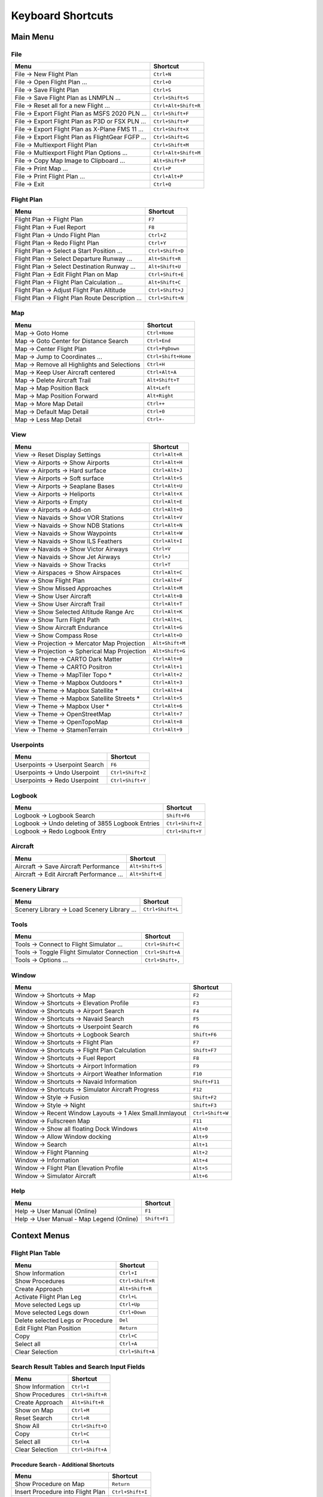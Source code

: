 Keyboard Shortcuts
------------------

.. _shortcuts-main:

Main Menu
~~~~~~~~~

.. _shortcuts-main-file:

File
^^^^

+--------------------------------------------------------------------------------+-------------------------+
| Menu                                                                           | Shortcut                |
+================================================================================+=========================+
| File -> New Flight Plan                                                        | ``Ctrl+N``              |
+--------------------------------------------------------------------------------+-------------------------+
| File -> Open Flight Plan ...                                                   | ``Ctrl+O``              |
+--------------------------------------------------------------------------------+-------------------------+
| File -> Save Flight Plan                                                       | ``Ctrl+S``              |
+--------------------------------------------------------------------------------+-------------------------+
| File -> Save Flight Plan as LNMPLN ...                                         | ``Ctrl+Shift+S``        |
+--------------------------------------------------------------------------------+-------------------------+
| File -> Reset all for a new Flight ...                                         | ``Ctrl+Alt+Shift+R``    |
+--------------------------------------------------------------------------------+-------------------------+
| File -> Export Flight Plan as MSFS 2020 PLN ...                                | ``Ctrl+Shift+F``        |
+--------------------------------------------------------------------------------+-------------------------+
| File -> Export Flight Plan as P3D or FSX  PLN ...                              | ``Ctrl+Shift+P``        |
+--------------------------------------------------------------------------------+-------------------------+
| File -> Export Flight Plan as X-Plane FMS 11 ...                               | ``Ctrl+Shift+X``        |
+--------------------------------------------------------------------------------+-------------------------+
| File -> Export Flight Plan as FlightGear FGFP ...                              | ``Ctrl+Shift+G``        |
+--------------------------------------------------------------------------------+-------------------------+
| File -> Multiexport Flight Plan                                                | ``Ctrl+Shift+M``        |
+--------------------------------------------------------------------------------+-------------------------+
| File -> Multiexport Flight Plan Options ...                                    | ``Ctrl+Alt+Shift+M``    |
+--------------------------------------------------------------------------------+-------------------------+
| File -> Copy Map Image to Clipboard ...                                        | ``Alt+Shift+P``         |
+--------------------------------------------------------------------------------+-------------------------+
| File -> Print Map ...                                                          | ``Ctrl+P``              |
+--------------------------------------------------------------------------------+-------------------------+
| File -> Print Flight Plan ...                                                  | ``Ctrl+Alt+P``          |
+--------------------------------------------------------------------------------+-------------------------+
| File -> Exit                                                                   | ``Ctrl+Q``              |
+--------------------------------------------------------------------------------+-------------------------+

.. _shortcuts-main-flight plan:

Flight Plan
^^^^^^^^^^^

+--------------------------------------------------------------------------------+-------------------------+
| Menu                                                                           | Shortcut                |
+================================================================================+=========================+
| Flight Plan -> Flight Plan                                                     | ``F7``                  |
+--------------------------------------------------------------------------------+-------------------------+
| Flight Plan -> Fuel Report                                                     | ``F8``                  |
+--------------------------------------------------------------------------------+-------------------------+
| Flight Plan -> Undo Flight Plan                                                | ``Ctrl+Z``              |
+--------------------------------------------------------------------------------+-------------------------+
| Flight Plan -> Redo Flight Plan                                                | ``Ctrl+Y``              |
+--------------------------------------------------------------------------------+-------------------------+
| Flight Plan -> Select a Start Position ...                                     | ``Ctrl+Shift+D``        |
+--------------------------------------------------------------------------------+-------------------------+
| Flight Plan -> Select Departure Runway ...                                     | ``Alt+Shift+R``         |
+--------------------------------------------------------------------------------+-------------------------+
| Flight Plan -> Select Destination Runway ...                                   | ``Alt+Shift+U``         |
+--------------------------------------------------------------------------------+-------------------------+
| Flight Plan -> Edit Flight Plan on Map                                         | ``Ctrl+Shift+E``        |
+--------------------------------------------------------------------------------+-------------------------+
| Flight Plan -> Flight Plan Calculation  ...                                    | ``Alt+Shift+C``         |
+--------------------------------------------------------------------------------+-------------------------+
| Flight Plan -> Adjust Flight Plan Altitude                                     | ``Ctrl+Shift+J``        |
+--------------------------------------------------------------------------------+-------------------------+
| Flight Plan -> Flight Plan Route Description ...                               | ``Ctrl+Shift+N``        |
+--------------------------------------------------------------------------------+-------------------------+

.. _shortcuts-main-map:

Map
^^^

+--------------------------------------------------------------------------------+-------------------------+
| Menu                                                                           | Shortcut                |
+================================================================================+=========================+
| Map -> Goto Home                                                               | ``Ctrl+Home``           |
+--------------------------------------------------------------------------------+-------------------------+
| Map -> Goto Center for Distance Search                                         | ``Ctrl+End``            |
+--------------------------------------------------------------------------------+-------------------------+
| Map -> Center Flight Plan                                                      | ``Ctrl+PgDown``         |
+--------------------------------------------------------------------------------+-------------------------+
| Map -> Jump to Coordinates ...                                                 | ``Ctrl+Shift+Home``     |
+--------------------------------------------------------------------------------+-------------------------+
| Map -> Remove all Highlights and Selections                                    | ``Ctrl+H``              |
+--------------------------------------------------------------------------------+-------------------------+
| Map -> Keep User Aircraft centered                                             | ``Ctrl+Alt+A``          |
+--------------------------------------------------------------------------------+-------------------------+
| Map -> Delete Aircraft Trail                                                   | ``Alt+Shift+T``         |
+--------------------------------------------------------------------------------+-------------------------+
| Map -> Map Position Back                                                       | ``Alt+Left``            |
+--------------------------------------------------------------------------------+-------------------------+
| Map -> Map Position Forward                                                    | ``Alt+Right``           |
+--------------------------------------------------------------------------------+-------------------------+
| Map -> More Map Detail                                                         | ``Ctrl++``              |
+--------------------------------------------------------------------------------+-------------------------+
| Map -> Default Map Detail                                                      | ``Ctrl+0``              |
+--------------------------------------------------------------------------------+-------------------------+
| Map -> Less Map Detail                                                         | ``Ctrl+-``              |
+--------------------------------------------------------------------------------+-------------------------+

.. _shortcuts-main-view:

View
^^^^

+--------------------------------------------------------------------------------+-------------------------+
| Menu                                                                           | Shortcut                |
+================================================================================+=========================+
| View -> Reset Display Settings                                                 | ``Ctrl+Alt+R``          |
+--------------------------------------------------------------------------------+-------------------------+
| View -> Airports -> Show Airports                                              | ``Ctrl+Alt+H``          |
+--------------------------------------------------------------------------------+-------------------------+
| View -> Airports -> Hard surface                                               | ``Ctrl+Alt+J``          |
+--------------------------------------------------------------------------------+-------------------------+
| View -> Airports -> Soft surface                                               | ``Ctrl+Alt+S``          |
+--------------------------------------------------------------------------------+-------------------------+
| View -> Airports -> Seaplane Bases                                             | ``Ctrl+Alt+U``          |
+--------------------------------------------------------------------------------+-------------------------+
| View -> Airports -> Heliports                                                  | ``Ctrl+Alt+X``          |
+--------------------------------------------------------------------------------+-------------------------+
| View -> Airports -> Empty                                                      | ``Ctrl+Alt+E``          |
+--------------------------------------------------------------------------------+-------------------------+
| View -> Airports -> Add-on                                                     | ``Ctrl+Alt+O``          |
+--------------------------------------------------------------------------------+-------------------------+
| View -> Navaids -> Show VOR Stations                                           | ``Ctrl+Alt+V``          |
+--------------------------------------------------------------------------------+-------------------------+
| View -> Navaids -> Show NDB Stations                                           | ``Ctrl+Alt+N``          |
+--------------------------------------------------------------------------------+-------------------------+
| View -> Navaids -> Show Waypoints                                              | ``Ctrl+Alt+W``          |
+--------------------------------------------------------------------------------+-------------------------+
| View -> Navaids -> Show ILS Feathers                                           | ``Ctrl+Alt+I``          |
+--------------------------------------------------------------------------------+-------------------------+
| View -> Navaids -> Show Victor Airways                                         | ``Ctrl+V``              |
+--------------------------------------------------------------------------------+-------------------------+
| View -> Navaids -> Show Jet Airways                                            | ``Ctrl+J``              |
+--------------------------------------------------------------------------------+-------------------------+
| View -> Navaids -> Show Tracks                                                 | ``Ctrl+T``              |
+--------------------------------------------------------------------------------+-------------------------+
| View -> Airspaces -> Show Airspaces                                            | ``Ctrl+Alt+C``          |
+--------------------------------------------------------------------------------+-------------------------+
| View -> Show Flight Plan                                                       | ``Ctrl+Alt+F``          |
+--------------------------------------------------------------------------------+-------------------------+
| View -> Show Missed Approaches                                                 | ``Ctrl+Alt+M``          |
+--------------------------------------------------------------------------------+-------------------------+
| View -> Show User Aircraft                                                     | ``Ctrl+Alt+B``          |
+--------------------------------------------------------------------------------+-------------------------+
| View -> Show User Aircraft Trail                                               | ``Ctrl+Alt+T``          |
+--------------------------------------------------------------------------------+-------------------------+
| View -> Show Selected Altitude Range Arc                                       | ``Ctrl+Alt+K``          |
+--------------------------------------------------------------------------------+-------------------------+
| View -> Show Turn Flight Path                                                  | ``Ctrl+Alt+L``          |
+--------------------------------------------------------------------------------+-------------------------+
| View -> Show Aircraft Endurance                                                | ``Ctrl+Alt+G``          |
+--------------------------------------------------------------------------------+-------------------------+
| View -> Show Compass Rose                                                      | ``Ctrl+Alt+D``          |
+--------------------------------------------------------------------------------+-------------------------+
| View -> Projection -> Mercator Map Projection                                  | ``Alt+Shift+M``         |
+--------------------------------------------------------------------------------+-------------------------+
| View -> Projection -> Spherical Map Projection                                 | ``Alt+Shift+G``         |
+--------------------------------------------------------------------------------+-------------------------+
| View -> Theme -> CARTO Dark Matter                                             | ``Ctrl+Alt+0``          |
+--------------------------------------------------------------------------------+-------------------------+
| View -> Theme -> CARTO Positron                                                | ``Ctrl+Alt+1``          |
+--------------------------------------------------------------------------------+-------------------------+
| View -> Theme -> MapTiler Topo *                                               | ``Ctrl+Alt+2``          |
+--------------------------------------------------------------------------------+-------------------------+
| View -> Theme -> Mapbox Outdoors *                                             | ``Ctrl+Alt+3``          |
+--------------------------------------------------------------------------------+-------------------------+
| View -> Theme -> Mapbox Satellite *                                            | ``Ctrl+Alt+4``          |
+--------------------------------------------------------------------------------+-------------------------+
| View -> Theme -> Mapbox Satellite Streets *                                    | ``Ctrl+Alt+5``          |
+--------------------------------------------------------------------------------+-------------------------+
| View -> Theme -> Mapbox User *                                                 | ``Ctrl+Alt+6``          |
+--------------------------------------------------------------------------------+-------------------------+
| View -> Theme -> OpenStreetMap                                                 | ``Ctrl+Alt+7``          |
+--------------------------------------------------------------------------------+-------------------------+
| View -> Theme -> OpenTopoMap                                                   | ``Ctrl+Alt+8``          |
+--------------------------------------------------------------------------------+-------------------------+
| View -> Theme -> StamenTerrain                                                 | ``Ctrl+Alt+9``          |
+--------------------------------------------------------------------------------+-------------------------+

.. _shortcuts-main-userpoints:

Userpoints
^^^^^^^^^^

+--------------------------------------------------------------------------------+-------------------------+
| Menu                                                                           | Shortcut                |
+================================================================================+=========================+
| Userpoints -> Userpoint Search                                                 | ``F6``                  |
+--------------------------------------------------------------------------------+-------------------------+
| Userpoints -> Undo Userpoint                                                   | ``Ctrl+Shift+Z``        |
+--------------------------------------------------------------------------------+-------------------------+
| Userpoints -> Redo Userpoint                                                   | ``Ctrl+Shift+Y``        |
+--------------------------------------------------------------------------------+-------------------------+

.. _shortcuts-main-logbook:

Logbook
^^^^^^^

+--------------------------------------------------------------------------------+-------------------------+
| Menu                                                                           | Shortcut                |
+================================================================================+=========================+
| Logbook -> Logbook Search                                                      | ``Shift+F6``            |
+--------------------------------------------------------------------------------+-------------------------+
| Logbook -> Undo deleting of 3855 Logbook Entries                               | ``Ctrl+Shift+Z``        |
+--------------------------------------------------------------------------------+-------------------------+
| Logbook -> Redo Logbook Entry                                                  | ``Ctrl+Shift+Y``        |
+--------------------------------------------------------------------------------+-------------------------+

.. _shortcuts-main-aircraft:

Aircraft
^^^^^^^^

+--------------------------------------------------------------------------------+-------------------------+
| Menu                                                                           | Shortcut                |
+================================================================================+=========================+
| Aircraft -> Save Aircraft Performance                                          | ``Alt+Shift+S``         |
+--------------------------------------------------------------------------------+-------------------------+
| Aircraft -> Edit Aircraft Performance ...                                      | ``Alt+Shift+E``         |
+--------------------------------------------------------------------------------+-------------------------+

.. _shortcuts-main-scenery library:

Scenery Library
^^^^^^^^^^^^^^^

+--------------------------------------------------------------------------------+-------------------------+
| Menu                                                                           | Shortcut                |
+================================================================================+=========================+
| Scenery Library -> Load Scenery Library ...                                    | ``Ctrl+Shift+L``        |
+--------------------------------------------------------------------------------+-------------------------+

.. _shortcuts-main-tools:

Tools
^^^^^

+--------------------------------------------------------------------------------+-------------------------+
| Menu                                                                           | Shortcut                |
+================================================================================+=========================+
| Tools -> Connect to Flight Simulator ...                                       | ``Ctrl+Shift+C``        |
+--------------------------------------------------------------------------------+-------------------------+
| Tools -> Toggle Flight Simulator Connection                                    | ``Ctrl+Shift+A``        |
+--------------------------------------------------------------------------------+-------------------------+
| Tools -> Options ...                                                           | ``Ctrl+Shift+,``        |
+--------------------------------------------------------------------------------+-------------------------+

.. _shortcuts-main-window:

Window
^^^^^^

+--------------------------------------------------------------------------------+-------------------------+
| Menu                                                                           | Shortcut                |
+================================================================================+=========================+
| Window -> Shortcuts -> Map                                                     | ``F2``                  |
+--------------------------------------------------------------------------------+-------------------------+
| Window -> Shortcuts -> Elevation Profile                                       | ``F3``                  |
+--------------------------------------------------------------------------------+-------------------------+
| Window -> Shortcuts -> Airport Search                                          | ``F4``                  |
+--------------------------------------------------------------------------------+-------------------------+
| Window -> Shortcuts -> Navaid Search                                           | ``F5``                  |
+--------------------------------------------------------------------------------+-------------------------+
| Window -> Shortcuts -> Userpoint Search                                        | ``F6``                  |
+--------------------------------------------------------------------------------+-------------------------+
| Window -> Shortcuts -> Logbook Search                                          | ``Shift+F6``            |
+--------------------------------------------------------------------------------+-------------------------+
| Window -> Shortcuts -> Flight Plan                                             | ``F7``                  |
+--------------------------------------------------------------------------------+-------------------------+
| Window -> Shortcuts -> Flight Plan Calculation                                 | ``Shift+F7``            |
+--------------------------------------------------------------------------------+-------------------------+
| Window -> Shortcuts -> Fuel Report                                             | ``F8``                  |
+--------------------------------------------------------------------------------+-------------------------+
| Window -> Shortcuts -> Airport Information                                     | ``F9``                  |
+--------------------------------------------------------------------------------+-------------------------+
| Window -> Shortcuts -> Airport Weather Information                             | ``F10``                 |
+--------------------------------------------------------------------------------+-------------------------+
| Window -> Shortcuts -> Navaid Information                                      | ``Shift+F11``           |
+--------------------------------------------------------------------------------+-------------------------+
| Window -> Shortcuts -> Simulator Aircraft Progress                             | ``F12``                 |
+--------------------------------------------------------------------------------+-------------------------+
| Window -> Style -> Fusion                                                      | ``Shift+F2``            |
+--------------------------------------------------------------------------------+-------------------------+
| Window -> Style -> Night                                                       | ``Shift+F3``            |
+--------------------------------------------------------------------------------+-------------------------+
| Window -> Recent Window Layouts -> 1 Alex Small.lnmlayout                      | ``Ctrl+Shift+W``        |
+--------------------------------------------------------------------------------+-------------------------+
| Window -> Fullscreen Map                                                       | ``F11``                 |
+--------------------------------------------------------------------------------+-------------------------+
| Window -> Show all floating Dock Windows                                       | ``Alt+0``               |
+--------------------------------------------------------------------------------+-------------------------+
| Window -> Allow Window docking                                                 | ``Alt+9``               |
+--------------------------------------------------------------------------------+-------------------------+
| Window -> Search                                                               | ``Alt+1``               |
+--------------------------------------------------------------------------------+-------------------------+
| Window -> Flight Planning                                                      | ``Alt+2``               |
+--------------------------------------------------------------------------------+-------------------------+
| Window -> Information                                                          | ``Alt+4``               |
+--------------------------------------------------------------------------------+-------------------------+
| Window -> Flight Plan Elevation Profile                                        | ``Alt+5``               |
+--------------------------------------------------------------------------------+-------------------------+
| Window -> Simulator Aircraft                                                   | ``Alt+6``               |
+--------------------------------------------------------------------------------+-------------------------+

.. _shortcuts-main-help:

Help
^^^^

+--------------------------------------------------------------------------------+-------------------------+
| Menu                                                                           | Shortcut                |
+================================================================================+=========================+
| Help -> User Manual (Online)                                                   | ``F1``                  |
+--------------------------------------------------------------------------------+-------------------------+
| Help -> User Manual - Map Legend (Online)                                      | ``Shift+F1``            |
+--------------------------------------------------------------------------------+-------------------------+

.. _shortcuts-context:

Context Menus
~~~~~~~~~~~~~

.. _shortcuts-context-flightplan:

Flight Plan Table
^^^^^^^^^^^^^^^^^

+-----------------------------------+------------------+
| Menu                              | Shortcut         |
+===================================+==================+
| Show Information                  | ``Ctrl+I``       |
+-----------------------------------+------------------+
| Show Procedures                   | ``Ctrl+Shift+R`` |
+-----------------------------------+------------------+
| Create Approach                   | ``Alt+Shift+R``  |
+-----------------------------------+------------------+
| Activate Flight Plan Leg          | ``Ctrl+L``       |
+-----------------------------------+------------------+
| Move selected Legs up             | ``Ctrl+Up``      |
+-----------------------------------+------------------+
| Move selected Legs down           | ``Ctrl+Down``    |
+-----------------------------------+------------------+
| Delete selected Legs or Procedure | ``Del``          |
+-----------------------------------+------------------+
| Edit Flight Plan Position         | ``Return``       |
+-----------------------------------+------------------+
| Copy                              | ``Ctrl+C``       |
+-----------------------------------+------------------+
| Select all                        | ``Ctrl+A``       |
+-----------------------------------+------------------+
| Clear Selection                   | ``Ctrl+Shift+A`` |
+-----------------------------------+------------------+

.. _shortcuts-context-search:

Search Result Tables and Search Input Fields
^^^^^^^^^^^^^^^^^^^^^^^^^^^^^^^^^^^^^^^^^^^^

+------------------+------------------+
| Menu             | Shortcut         |
+==================+==================+
| Show Information | ``Ctrl+I``       |
+------------------+------------------+
| Show Procedures  | ``Ctrl+Shift+R`` |
+------------------+------------------+
| Create Approach  | ``Alt+Shift+R``  |
+------------------+------------------+
| Show on Map      | ``Ctrl+M``       |
+------------------+------------------+
| Reset Search     | ``Ctrl+R``       |
+------------------+------------------+
| Show All         | ``Ctrl+Shift+O`` |
+------------------+------------------+
| Copy             | ``Ctrl+C``       |
+------------------+------------------+
| Select all       | ``Ctrl+A``       |
+------------------+------------------+
| Clear Selection  | ``Ctrl+Shift+A`` |
+------------------+------------------+

.. _shortcuts-context-procedure:

Procedure Search - Additional Shortcuts
'''''''''''''''''''''''''''''''''''''''

+-----------------------------------+------------------+
| Menu                              | Shortcut         |
+===================================+==================+
| Show Procedure on Map             | ``Return``       |
+-----------------------------------+------------------+
| Insert Procedure into Flight Plan | ``Ctrl+Shift+I`` |
+-----------------------------------+------------------+
| Show Information for Airport      | ``Ctrl+I``       |
+-----------------------------------+------------------+
| Show Airport on Map               | ``Ctrl+M``       |
+-----------------------------------+------------------+

.. _shortcuts-context-userpoint-logbook:

Userpoint and Logbook Search - Additional Shortcuts
'''''''''''''''''''''''''''''''''''''''''''''''''''

+--------+------------+
| Menu   | Shortcut   |
+========+============+
| Add    | ``Ins``    |
+--------+------------+
| Edit   | ``Return`` |
+--------+------------+
| Delete | ``Del``    |
+--------+------------+
